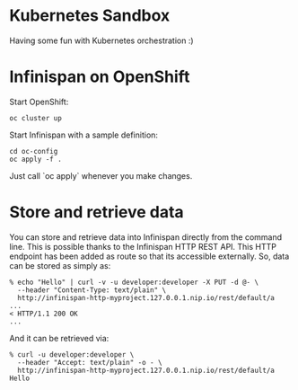 * Kubernetes Sandbox
Having some fun with Kubernetes orchestration :)
* Infinispan on OpenShift
Start OpenShift:
#+BEGIN_SRC shell
oc cluster up
#+END_SRC
Start Infinispan with a sample definition:
#+BEGIN_SRC shell
cd oc-config
oc apply -f .
#+END_SRC
Just call `oc apply` whenever you make changes.
* Store and retrieve data
You can store and retrieve data into Infinispan directly from the command line.
This is possible thanks to the Infinispan HTTP REST API.
This HTTP endpoint has been added as route so that its accessible externally.
So, data can be stored as simply as:
#+BEGIN_SRC shell
% echo "Hello" | curl -v -u developer:developer -X PUT -d @- \
  --header "Content-Type: text/plain" \
  http://infinispan-http-myproject.127.0.0.1.nip.io/rest/default/a
...
< HTTP/1.1 200 OK
...
#+END_SRC
And it can be retrieved via:
#+BEGIN_SRC shell
% curl -u developer:developer \
  --header "Accept: text/plain" -o - \
  http://infinispan-http-myproject.127.0.0.1.nip.io/rest/default/a
Hello
#+END_SRC
